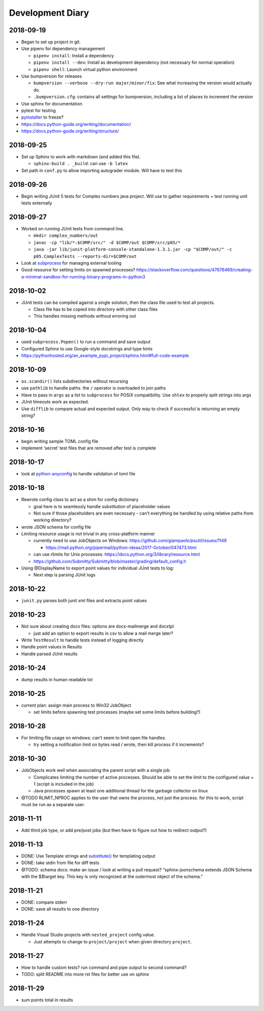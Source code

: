Development Diary
=================

2018-09-19
----------

-  Began to set up project in git.
-  Use pipenv for dependency management

   -  ``pipenv install``: Install a dependency
   -  ``pipenv install --dev``: Install as development dependency (not
      necessary for normal operation)
   -  ``pipenv shell``: Launch virtual python environment

-  Use bumpversion for releases

   -  ``bumpversion --verbose --dry-run major/minor/fix``: See what
      increasing the version would actually do.
   -  ``.bumpversion.cfg``: contains all settings for bumpversion,
      including a list of places to increment the version

-  Use sphinx for documentation
-  pytest for testing
-  `pyinstaller <https://www.pyinstaller.org/>`__ to freeze?
-  https://docs.python-guide.org/writing/documentation/
-  https://docs.python-guide.org/writing/structure/


2018-09-25
----------

-  Set up Sphinx to work with markdown (and added this file).

   -  ``sphinx-build . _build``: can use ``-b latex``

-  Set path in ``conf.py`` to allow importing autograder module. Will
   have to test this


2018-09-26
----------

-  Begin writing JUnit 5 tests for Complex numbers java project. Will
   use to gather requirements + test running unit tests externally


2018-09-27
----------

-  Worked on running JUnit tests from command line.

   -  ``mkdir complex_numbers/out``
   -  ``javac -cp "lib/*:$COMP/src/" -d $COMP/out $COMP/src/p05/*``
   -  ``java -jar lib/junit-platform-console-standalone-1.3.1.jar -cp "$COMP/out/" -c p05.ComplexTests --reports-dir=$COMP/out``

-  Look at
   `subprocess <https://docs.python.org/3/library/subprocess.html#module-subprocess>`__
   for managing external tooling
-  Good resource for setting limits on spawned processes?
   https://stackoverflow.com/questions/47676469/creating-a-minimal-sandbox-for-running-binary-programs-in-python3


2018-10-02
----------

-  JUnit tests can be compiled against a single solution, then the class
   file used to test all projects.

   -  Class file has to be copied into directory with other class files
   -  This handles missing methods without erroring out


2018-10-04
----------

-  used ``subprocess.Popen()`` to run a command and save output
-  Configured Sphinx to use Google-style docstrings and type hints
-  https://pythonhosted.org/an_example_pypi_project/sphinx.html#full-code-example


2018-10-09
----------

-  ``os.scandir()`` lists subdirectories without recursing
-  use ``pathlib`` to handle paths. the ``/`` operator is overloaded to
   join paths
-  Have to pass in ``args`` as a list to ``subprocess`` for POSIX
   compatibility. Use ``shlex`` to properly split strings into args
-  JUnit timeouts work as expected.
-  Use ``difflib`` to compare actual and expected output. Only way to
   check if successful is returning an empty string?


2018-10-16
----------

-  begin writing sample TOML config file
-  implement ‘secret’ test files that are removed after test is complete


2018-10-17
----------

-  look at
   `python-anyconfig <https://github.com/ssato/python-anyconfig>`__ to
   handle validation of toml file


2018-10-18
----------

-  Rewrote config class to act as a shim for config dictionary

   -  goal here is to seamlessly handle substitution of placeholder
      values
   -  Not sure if those placeholders are even necessary - can’t
      everything be handled by using relative paths from working
      directory?

-  wrote JSON schema for config file
-  Limiting resource usage is not trivial in any cross-platform manner

   -  currently need to use JobObjects on Windows:
      https://github.com/giampaolo/psutil/issues/1149

      -  https://mail.python.org/pipermail/python-ideas/2017-October/047473.html

   -  can use rlimits for Unix processes:
      https://docs.python.org/3/library/resource.html
   -  https://github.com/Submitty/Submitty/blob/master/grading/default_config.h

-  Using @DisplayName to export point values for individual JUnit tests
   to log:

   -  Next step is parsing JUnit logs


2018-10-22
----------

-  ``junit.py`` parses both junit xml files and extracts point values


2018-10-23
----------

-  Not sure about creating docx files: options are docx-mailmerge and
   docxtpl

   -  just add an option to export results in csv to allow a mail merge
      later?

-  Write ``TestResult`` to handle tests instead of logging directly
-  Handle point values in Results
-  Handle parsed JUnit results


2018-10-24
----------

-  dump results in human readable txt


2018-10-25
----------

-  current plan: assign main process to Win32 JobObject

   -  set limits before spawning test processes (maybe set some limits
      before building?)


2018-10-28
----------

-  For limiting file usage on windows: can’t seem to limit open file
   handles.

   -  try setting a notification limit on bytes read / wrote, then kill
      process if it increments?


2018-10-30
----------

-  JobObjects work well when associating the parent script with a single
   job

   -  Complicates limiting the number of active processes. Should be
      able to set the limit to the configured value + 1 (script is
      included in the job)
   -  Java processes spawn at least one additional thread for the
      garbage collector on linux

-  @TODO RLIMIT_NPROC applies to the user that owns the process, not
   just the process. for this to work, script must be run as a separate
   user.


2018-11-11
----------

-  Add third job type, or add pre/post jobs (but then have to figure out
   how to redirect output?)


2018-11-13
----------

-  DONE: Use Template strings and
   `substitute() <https://docs.python.org/3/library/string.html#template-strings>`__
   for templating output
-  DONE: take stdin from file for diff tests
-  @TODO: schema docs: make an issue / look at writing a pull request?
   “sphinx-jsonschema extends JSON Schema with the $$target key. This
   key is only recognized at the outermost object of the schema.”


2018-11-21
----------

-  DONE: compare stderr
-  DONE: save all results to one directory


2018-11-24
----------

-  Handle Visual Studio projects with ``nested_project`` config value.

   -  Just attempts to change to ``project/project`` when given
      directory ``project``.

2018-11-27
----------

- How to handle custom tests?  run command and pipe output to second command?
- TODO: split README into more rst files for better use on sphinx

2018-11-29
----------

- sum points total in results
